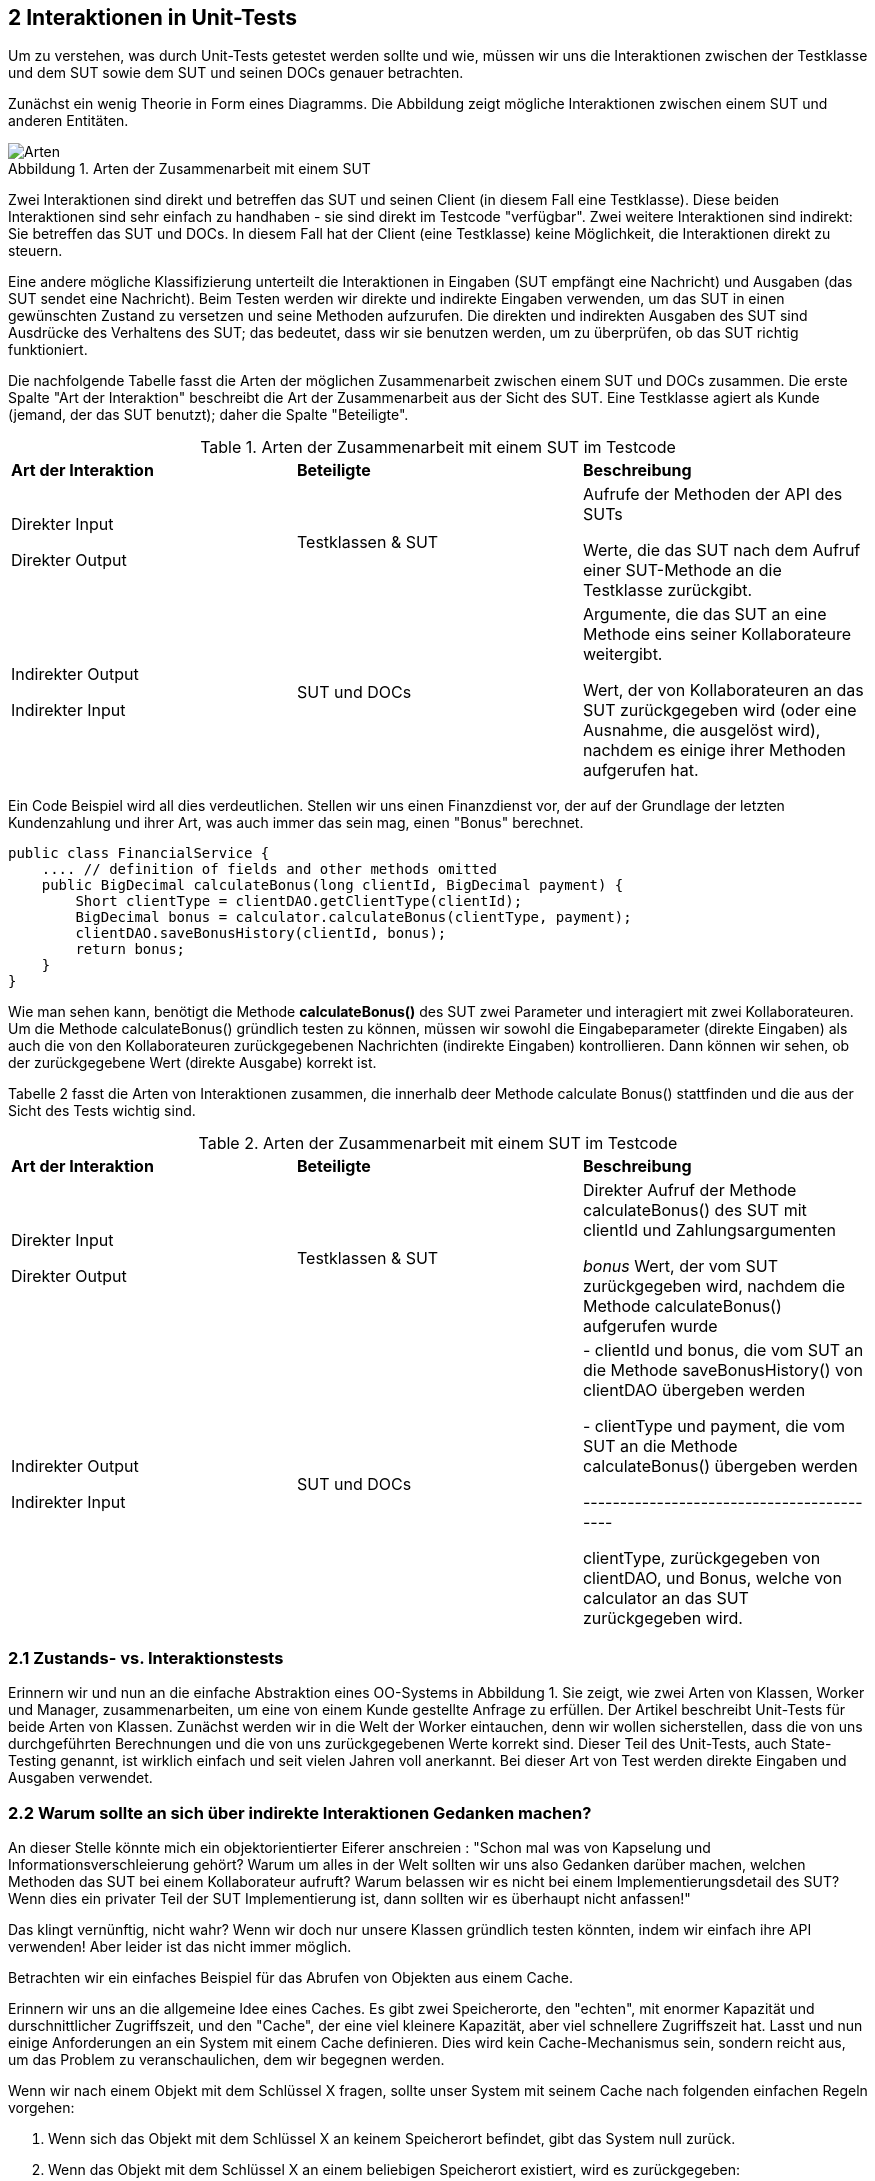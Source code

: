 == 2 Interaktionen in Unit-Tests

[.text-justify]
Um zu verstehen, was durch Unit-Tests getestet werden sollte und wie, müssen wir uns die Interaktionen zwischen der Testklasse und dem SUT sowie dem SUT und seinen DOCs genauer betrachten.

[.text-justify]
Zunächst ein wenig Theorie in Form eines Diagramms.
Die Abbildung zeigt mögliche Interaktionen zwischen einem SUT und anderen Entitäten.

:figure-caption: Abbildung
.Arten der Zusammenarbeit mit einem SUT
image::/Users/aloran/projectrepos/Textgeneration/src/main/resources/documents/test/ArtenSUT.png[Arten,align="center"]

[.text-justify]
Zwei Interaktionen sind direkt und betreffen das SUT und seinen Client (in diesem Fall eine Testklasse).
Diese beiden Interaktionen sind sehr einfach zu handhaben - sie sind direkt im Testcode "verfügbar".
Zwei weitere Interaktionen sind indirekt: Sie betreffen das SUT und DOCs.
In diesem Fall hat der Client (eine Testklasse) keine Möglichkeit, die Interaktionen direkt zu steuern.

[.text-justify]
Eine andere mögliche Klassifizierung unterteilt die Interaktionen in Eingaben (SUT empfängt eine Nachricht) und Ausgaben (das SUT sendet eine Nachricht).
Beim Testen werden wir direkte und indirekte Eingaben verwenden, um das SUT in einen gewünschten Zustand zu versetzen und seine Methoden aufzurufen.
Die direkten und indirekten Ausgaben des SUT sind Ausdrücke des Verhaltens des SUT; das bedeutet, dass wir sie benutzen werden, um zu überprüfen, ob das SUT richtig funktioniert.

[.text-justify]
Die nachfolgende Tabelle fasst die Arten der möglichen Zusammenarbeit zwischen einem SUT und DOCs zusammen.
Die erste Spalte "Art der Interaktion" beschreibt die Art der Zusammenarbeit aus der Sicht des SUT.
Eine Testklasse agiert als Kunde (jemand, der das SUT benutzt); daher die Spalte "Beteiligte".

[.text-justify]
[cols="1,1,1"]
.Arten der Zusammenarbeit mit einem SUT im Testcode
|===
|*Art der Interaktion*
|*Beteiligte*
|*Beschreibung*

|Direkter Input

Direkter Output

|Testklassen & SUT

|Aufrufe der Methoden der API des SUTs

Werte, die das SUT nach dem Aufruf einer SUT-Methode an die Testklasse zurückgibt.

|Indirekter Output

Indirekter Input

| SUT und DOCs

|Argumente, die das SUT an eine Methode eins seiner Kollaborateure weitergibt.

Wert, der von Kollaborateuren an das SUT zurückgegeben wird (oder eine Ausnahme, die ausgelöst wird), nachdem es einige ihrer Methoden aufgerufen hat.

|===

[.text-justify]
Ein Code Beispiel wird all dies verdeutlichen.
Stellen wir uns einen Finanzdienst vor, der auf der Grundlage der letzten Kundenzahlung und ihrer Art, was auch immer das sein mag, einen "Bonus" berechnet.

[source,java]
public class FinancialService {
    .... // definition of fields and other methods omitted
    public BigDecimal calculateBonus(long clientId, BigDecimal payment) {
        Short clientType = clientDAO.getClientType(clientId);
        BigDecimal bonus = calculator.calculateBonus(clientType, payment);
        clientDAO.saveBonusHistory(clientId, bonus);
        return bonus;
    }
}

[.text-justify]
Wie man sehen kann, benötigt die Methode *calculateBonus()* des SUT zwei Parameter und interagiert mit zwei Kollaborateuren.
Um die Methode calculateBonus() gründlich testen zu können, müssen wir sowohl die Eingabeparameter (direkte Eingaben) als auch die von den Kollaborateuren zurückgegebenen Nachrichten (indirekte Eingaben) kontrollieren.
Dann können wir sehen, ob der zurückgegebene Wert (direkte Ausgabe) korrekt ist.

[.text-justify]
Tabelle 2 fasst die Arten von Interaktionen zusammen, die innerhalb deer Methode calculate Bonus() stattfinden und die aus der Sicht des Tests wichtig sind.

[.text-justify]
[cols="1,1,1"]
.Arten der Zusammenarbeit mit einem SUT im Testcode
|===
|*Art der Interaktion*
|*Beteiligte*
|*Beschreibung*

|Direkter Input

Direkter Output

|Testklassen & SUT

|Direkter Aufruf der Methode calculateBonus() des SUT mit clientId und Zahlungsargumenten

_bonus_ Wert, der vom SUT zurückgegeben wird, nachdem die Methode calculateBonus() aufgerufen wurde

|Indirekter Output

Indirekter Input

| SUT und DOCs

| - clientId und bonus, die vom SUT an die Methode saveBonusHistory() von clientDAO übergeben werden

- clientType und payment, die vom SUT an die Methode calculateBonus() übergeben werden

------------------------------------------

clientType, zurückgegeben von clientDAO, und Bonus, welche von calculator an das SUT zurückgegeben wird.

|===

=== 2.1 Zustands- vs. Interaktionstests

[.text-justify]
Erinnern wir und nun an die einfache Abstraktion eines OO-Systems in Abbildung 1. Sie zeigt, wie zwei Arten von Klassen, Worker und Manager, zusammenarbeiten, um eine von einem Kunde gestellte Anfrage zu erfüllen. Der Artikel beschreibt Unit-Tests für beide Arten von Klassen. Zunächst werden wir in die Welt der Worker eintauchen, denn wir wollen sicherstellen, dass die von uns durchgeführten Berechnungen und die von uns zurückgegebenen Werte korrekt sind. Dieser Teil des Unit-Tests, auch State-Testing genannt, ist wirklich einfach und seit vielen Jahren voll anerkannt.  Bei dieser Art von Test werden direkte Eingaben und Ausgaben verwendet.

=== 2.2 Warum sollte an sich über indirekte Interaktionen Gedanken machen?

[.text-justify]
An dieser Stelle könnte mich ein objektorientierter Eiferer anschreien : "Schon mal was von Kapselung und Informationsverschleierung gehört? Warum um alles in der Welt sollten wir uns also Gedanken darüber machen, welchen Methoden das SUT bei einem Kollaborateur aufruft? Warum belassen wir es nicht bei einem Implementierungsdetail des SUT? Wenn dies ein privater Teil der SUT Implementierung ist, dann sollten wir es überhaupt nicht anfassen!"

[.text-justify]
Das klingt vernünftig, nicht wahr? Wenn wir doch nur unsere Klassen gründlich testen könnten, indem wir einfach ihre API verwenden! Aber leider ist das nicht immer möglich.

[.text-justify]
Betrachten wir ein einfaches Beispiel für das Abrufen von Objekten aus einem Cache.

[.text-justify]
Erinnern wir uns an die allgemeine Idee eines Caches. Es gibt zwei Speicherorte, den "echten", mit enormer Kapazität und durschnittlicher Zugriffszeit, und den "Cache", der eine viel kleinere Kapazität, aber viel schnellere Zugriffszeit hat. Lasst und nun einige Anforderungen an ein System mit einem Cache definieren. Dies wird kein Cache-Mechanismus sein, sondern reicht aus, um das Problem zu veranschaulichen, dem wir begegnen werden.

[.text-justify]
Wenn wir nach einem Objekt mit dem Schlüssel X fragen, sollte unser System mit seinem Cache nach folgenden einfachen Regeln vorgehen:

[.text-justify]
1. Wenn sich das Objekt mit dem Schlüssel X an keinem Speicherort befindet, gibt das System null zurück.

2. Wenn das Objekt mit dem Schlüssel X an einem beliebigen Speicherort existiert, wird es zurückgegeben:

* Wenn es im Cache Speicher vorhanden ist, wird es von diesem Speicherort zurückgegeben

* Der Hauptspeicherplatz wird nur dann durchsucht, wenn das Objekt mit dem Schlüssel X nicht im Cache vorhanden ist

[.text-justify]
Es geht natürlich um eine intelligente Caching-Strategie, die die Trefferquote im Chache erhöht, aber das ist für unsere Diskussion nicht wirklich relevant. Was uns interessiert, sind die Ausgaben und die Interaktionen zwischen dem SUT und seinen Kollaborateuren.

[.text-justify]
Wenn man die oben aufgeführten Anforderungen betrachtet, wirst du feststellen, das mit  State Testing nur zwei von ihnen getestet werden können. 1 und 2. Das liegt daran, dass beim state Testing die Privatspäre der Objekte respektiert wird.

[.text-justify]
Es ist nicht möglich zu sehen, was das Objekt tut, was in unserem Fall bedeutet, dass nicht überprüft werden kann, aus welchem Speicherbereich das angefordertre Objekt abgerufen wurde. Daher können die Anforderungen 2a und 2b nicht durch Zustandstests überprüft werden.

[.text-justify]
Dies ist in der folgenden Abbildung dargestellt. Unser SUT, das aus zwei Speicherorten besteht, einem schnellen Cache-Speicher und einem langsameren realen Speicher, ist über eine einzige get() Methode zugänglich. Der CLient, der Anfragen an das SUT sendet, weiß nichts über dessen interne Komplexität.

:figure-caption: Abbildung
.Funktioniert das Storage nun korrekt oder nicht?
image::/Users/aloran/projectrepos/Textgeneration/src/main/resources/documents/test/FunktionsfähigoderNicht.png[Funktioniert oder nicht,align="center"]

[.text-justify]
Im Idealfall wird bei der Anfrage zuerst der Cache-Speicher durchsucht und dann, falls der Cache Speicher keinen Eintrag mit dem gegebenen Schlüssel hat, der Hauptspeicher durchsucht. Wenn das SUT jedoch nicht korrekt implementiert ist, kann es zuerst im Hauptspeicher schauen, ohne den schnelleren Speicher zu überprüfen. Der Client, der auf ein Objekt mit dem angegebenen Schlüssel wartet, kann nicht zwischen diesen beiden Situationen unterscheiden. Er weiß nur, dass er ein Objekt mit dem Schlüssel X angefordert hat und dass er es bekommen hat.

[.text-justify]
Um wirklich zu überprüfen, ob unser System so funktioniert, wie es soll oder nicht, müssen Interaktionstests durchgeführt werden. Die Reihenfolge der Aufrufe an die Kollaborateure, Cache und realer Speicher, muss überprüft werden. Ohne dies könne wir nicht sagen, ob das System funktioniert oder nicht.

[.text-justify]
Dieses einfache Beispiel zeigt, dass die Verifikation des beobachtbaren Verhaltens des SUT, seiner direkten Ausgaben, nicht ausreicht. Ähnliche Probleme ergeben sich beim Testn von Managern, die die Bemühungen anderer koordinieren. Wie bereits erwähnt, sind solche koordinierenden Klasen in OO-Systemen recht beliebt. Aus diesem Grund werden wir viel Zeit darauf verwenden, Techniken, Werkzeuge und Probleme im Zusammenhang mit dem Testen indirekter Ausgaben zu erörtern.

[.text-justify]
Aber konzentrieren wir uns zunächst auf den einfacheren Fall. Im nächsten Abschnitt werden wir lernen, wie man einfache Objekte testet, die keine Kollaborateure haben.